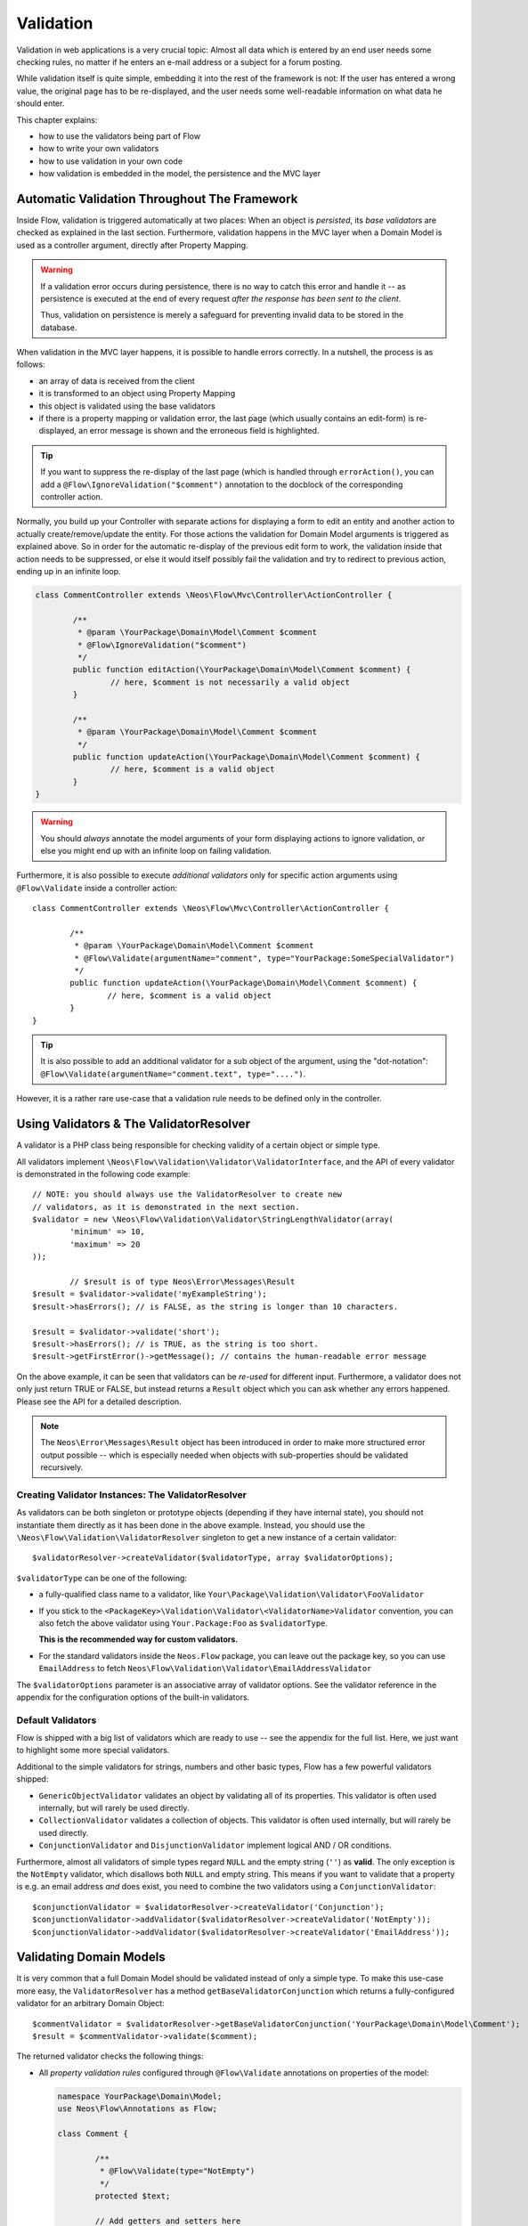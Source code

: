 ﻿==========
Validation
==========

Validation in web applications is a very crucial topic: Almost all data which is entered by
an end user needs some checking rules, no matter if he enters an e-mail address or a subject
for a forum posting.

While validation itself is quite simple, embedding it into the rest of the framework is not:
If the user has entered a wrong value, the original page has to be re-displayed, and the user
needs some well-readable information on what data he should enter.

This chapter explains:

* how to use the validators being part of Flow
* how to write your own validators
* how to use validation in your own code
* how validation is embedded in the model, the persistence and the MVC layer

Automatic Validation Throughout The Framework
=============================================

Inside Flow, validation is triggered automatically at two places: When an object is *persisted*, its
*base validators* are checked as explained in the last section. Furthermore, validation happens in
the MVC layer when a Domain Model is used as a controller argument, directly after Property Mapping.

.. warning::

	If a validation error occurs during persistence, there is no way to catch this error
	and handle it -- as persistence is executed at the end of every request *after the response
	has been sent to the client*.

	Thus, validation on persistence is merely a safeguard for preventing invalid data to be stored
	in the database.

When validation in the MVC layer happens, it is possible to handle errors correctly. In a nutshell,
the process is as follows:

* an array of data is received from the client
* it is transformed to an object using Property Mapping
* this object is validated using the base validators
* if there is a property mapping or validation error, the last page (which usually contains an
  edit-form) is re-displayed, an error message is shown and the erroneous field is highlighted.

.. tip::

	If you want to suppress the re-display of the last page (which is handled through
	``errorAction()``, you can add a ``@Flow\IgnoreValidation("$comment")`` annotation
	to the docblock of the corresponding controller action.

Normally, you build up your Controller with separate actions for displaying a form to edit an entity
and another action to actually create/remove/update the entity. For those actions the validation for
Domain Model arguments is triggered as explained above. So in order for the automatic re-display of the
previous edit form to work, the validation inside that action needs to be suppressed, or else it would
itself possibly fail the validation and try to redirect to previous action, ending up in an infinite loop.

.. code-block:: php
  
	class CommentController extends \Neos\Flow\Mvc\Controller\ActionController {

		/**
		 * @param \YourPackage\Domain\Model\Comment $comment
		 * @Flow\IgnoreValidation("$comment")
		 */
		public function editAction(\YourPackage\Domain\Model\Comment $comment) {
			// here, $comment is not necessarily a valid object
		}

		/**
		 * @param \YourPackage\Domain\Model\Comment $comment
		 */
		public function updateAction(\YourPackage\Domain\Model\Comment $comment) {
			// here, $comment is a valid object
		}
	}

.. warning::

	You should *always* annotate the model arguments of your form displaying actions to ignore
	validation, or else you might end up with an infinite loop on failing validation.

Furthermore, it is also possible to execute *additional validators* only for specific action
arguments using ``@Flow\Validate`` inside a controller action::

	class CommentController extends \Neos\Flow\Mvc\Controller\ActionController {

		/**
		 * @param \YourPackage\Domain\Model\Comment $comment
		 * @Flow\Validate(argumentName="comment", type="YourPackage:SomeSpecialValidator")
		 */
		public function updateAction(\YourPackage\Domain\Model\Comment $comment) {
			// here, $comment is a valid object
		}
	}

.. tip::

	It is also possible to add an additional validator for a sub object of the argument, using
	the "dot-notation": ``@Flow\Validate(argumentName="comment.text", type="....")``.

However, it is a rather rare use-case that a validation rule needs to be defined only in the controller.

Using Validators & The ValidatorResolver
========================================

A validator is a PHP class being responsible for checking validity of a certain object or
simple type.

All validators implement ``\Neos\Flow\Validation\Validator\ValidatorInterface``, and
the API of every validator is demonstrated in the following code example::

	// NOTE: you should always use the ValidatorResolver to create new
	// validators, as it is demonstrated in the next section.
	$validator = new \Neos\Flow\Validation\Validator\StringLengthValidator(array(
		'minimum' => 10,
		'maximum' => 20
	));

		// $result is of type Neos\Error\Messages\Result
	$result = $validator->validate('myExampleString');
	$result->hasErrors(); // is FALSE, as the string is longer than 10 characters.

	$result = $validator->validate('short');
	$result->hasErrors(); // is TRUE, as the string is too short.
	$result->getFirstError()->getMessage(); // contains the human-readable error message

On the above example, it can be seen that validators can be *re-used* for different input.
Furthermore, a validator does not only just return TRUE or FALSE, but instead returns
a ``Result`` object which you can ask whether any errors happened. Please see the API
for a detailed description.

.. note::

	The ``Neos\Error\Messages\Result`` object has been introduced in order to
	make more structured error output possible -- which is especially needed when
	objects with sub-properties should be validated recursively.

Creating Validator Instances: The ValidatorResolver
---------------------------------------------------

As validators can be both singleton or prototype objects (depending if they have internal state),
you should not instantiate them directly as it has been done in the above example. Instead,
you should use the ``\Neos\Flow\Validation\ValidatorResolver`` singleton to get a new instance
of a certain validator::

	$validatorResolver->createValidator($validatorType, array $validatorOptions);

``$validatorType`` can be one of the following:

* a fully-qualified class name to a validator, like ``Your\Package\Validation\Validator\FooValidator``
* If you stick to the ``<PackageKey>\Validation\Validator\<ValidatorName>Validator`` convention,
  you can also fetch the above validator using ``Your.Package:Foo`` as ``$validatorType``.

  **This is the recommended way for custom validators.**
* For the standard validators inside the ``Neos.Flow`` package, you can leave out the package key,
  so you can use ``EmailAddress`` to fetch ``Neos\Flow\Validation\Validator\EmailAddressValidator``

The ``$validatorOptions`` parameter is an associative array of validator options. See the validator
reference in the appendix for the configuration options of the built-in validators.


Default Validators
------------------

Flow is shipped with a big list of validators which are ready to use -- see the appendix for the full
list. Here, we just want to highlight some more special validators.

Additional to the simple validators for strings, numbers and other basic types, Flow has a few powerful
validators shipped:

* ``GenericObjectValidator`` validates an object by validating all of its properties. This validator
  is often used internally, but will rarely be used directly.
* ``CollectionValidator`` validates a collection of objects. This validator is often used internally,
  but will rarely be used directly.
* ``ConjunctionValidator`` and ``DisjunctionValidator`` implement logical AND / OR conditions.

Furthermore, almost all validators of simple types regard ``NULL`` and the empty string (``''``) as **valid**.
The only exception is the ``NotEmpty`` validator, which disallows both ``NULL`` and empty string. This means
if you want to validate that a property is e.g. an email address *and* does exist, you need to combine the two
validators using a ``ConjunctionValidator``::

	$conjunctionValidator = $validatorResolver->createValidator('Conjunction');
	$conjunctionValidator->addValidator($validatorResolver->createValidator('NotEmpty'));
	$conjunctionValidator->addValidator($validatorResolver->createValidator('EmailAddress'));

Validating Domain Models
========================

It is very common that a full Domain Model should be validated instead of only a simple type.
To make this use-case more easy, the ``ValidatorResolver`` has a method ``getBaseValidatorConjunction``
which returns a fully-configured validator for an arbitrary Domain Object::

	$commentValidator = $validatorResolver->getBaseValidatorConjunction('YourPackage\Domain\Model\Comment');
	$result = $commentValidator->validate($comment);

The returned validator checks the following things:

* All *property validation rules* configured through ``@Flow\Validate`` annotations on properties of the model:

  .. code-block:: php

  	namespace YourPackage\Domain\Model;
  	use Neos\Flow\Annotations as Flow;

  	class Comment {

  		/**
  		 * @Flow\Validate(type="NotEmpty")
  		 */
  		protected $text;

  		// Add getters and setters here
  	}

  It also correctly builds up validators for ``Collections`` or ``arrays``, if they are properly
  typed (``Doctrine\Common\Collection<YourPackage\Domain\Model\Author>``).

* In addition to validating the individual properties on the model, it checks whether a designated *Domain Model
  Validator* exists; i.e. for the Domain Model ``YourPackage\Domain\Model\Comment`` it is checked
  whether ``YourPackage\Domain\Validator\CommentValidator`` exists. If it exists, it is automatically
  called on validation.

When specifying a Domain Model as an argument of a controller action, all the above validations will be
automatically executed. This is explained in detail in the following section.

Validation on Aggregates
------------------------

In Domain Driven Design, the ``Aggregate`` is to be considered a *consistency boundary*, meaning that the whole
``Aggregate`` needs to preserve it's invariants at all times. For that reason, validation inside an ``Aggregate`` will
cascade into all entities and force relations to be loaded. So if you have designed large ``Aggregates`` with a deep
hierarchy of many n-ToMany relations, validation can easily become a performance bottleneck.

It is therefore, but not limited to this reason, highly recommended to keep your ``Aggregates`` small. The validation
will stop at an ``Aggregate Root``, if the relation to it is lazy and not yet loaded. Entity relations are lazy by default,
and as long as you don't also submit parts of the related ``Aggregate``, it will not get loaded before the validation
kicks in.

.. tip:: Be careful though, that loading the related Aggregate in your Controller will still make it get validated
		 during persistence. That is another good reason why you should try to minimize relations between Aggregates and if
		 possible, try to stick to a simple identifier instead of an object relation.

For a good read on designing Aggregates, you are highly encouraged to take a read on Vaughn Vernon's essay series
`Effective Aggregate Design`_.


Advanced Feature: Partial Validation
====================================

If you only want to validate parts of your objects, f.e. want to store incomplete objects in
the database, you can assign special *Validation Groups* to your validators.

It is possible to specify a list of validation groups at each ``@Flow\Validate`` annotation,
if none is specified the validation group ``Default`` is assigned to the validator.

When *invoking* validation, f.e. in the MVC layer or in persistence, only validators with
certain validation groups are executed:

* In MVC, the validation group ``Default`` and ``Controller`` is used.
* In persistence, the validation group ``Default`` and ``Persistence`` is used.

Additionally, it is possible to specify a list of validation groups at each controller action
via the ``@Flow\ValidationGroups`` annotation. This way, you can override the default
validation groups that are invoked on this action call, for example when you need to
validate uniqueness of a property like an e-mail adress only in your createAction.

A validator is only executed if at least one validation group overlap.

The following example demonstrates this::

	class Comment {
		/**
		 * @Flow\Validate(type="NotEmpty")
		 */
		protected $prop1;

		/**
		 * @Flow\Validate(type="NotEmpty", validationGroups={"Default"})
		 */
		protected $prop2;

		/**
		 * @Flow\Validate(type="NotEmpty", validationGroups={"Persistence"})
		 */
		protected $prop3;

		/**
		 * @Flow\Validate(type="NotEmpty", validationGroups={"Controller"})
		 */
		protected $prop4;

		/**
		 * @Flow\Validate(type="NotEmpty", validationGroups={"createAction"})
		 */
		protected $prop5;
	}

	class CommentController extends \Neos\Flow\Mvc\Controller\ActionController {

		/**
		 * @param Comment $comment
		 * @Flow\ValidationGroups({"createAction"})
		 */
		public function createAction(Comment $comment) {
			...
		}
	}

* validation for prop1 and prop2 are the same, as the "Default" validation group is added if none is specified
* validation for prop1 and prop2 are executed both on persisting and inside the controller
* validation for $prop3 is only executed in persistence, but not in controller
* validation for $prop4 is only executed in controller, but not in persistence
* validation for $prop5 is only executed in createAction, but not in persistence

If interacting with the ``ValidatorResolver`` directly, the to-be-used validation groups
can be specified as the last argument of ``getBaseValidatorConjunction()``.

Avoiding Duplicate Validation and Recursion
===========================================

Unlike simple types, objects (or collections) may reference other objects, potentially leading
to recursion during the validation and multiple validation of the same instance.

To avoid this the ``GenericObjectValidator`` as well as anything extending ``AbstractCompositeValidator``
keep track of instances that have already been validated. The container to keep track of these instances
can be (re-)set using ``setValidatedInstancesContainer`` defined in the ``ObjectValidatorInterface``.

Flow resets this container before doing validation automatically. If you use validation directly in
your controller, you should reset the container directly before validation, after any changes have been
done.

When implementing your own validators (see below), you need to pass the container around and check instances
against it. See ``AbstractCompositeValidator`` and ``isValidatedAlready`` in the ``GenericObjectValidator``
for examples of how to do this.

Writing Validators
======================

Usually, when writing your own validator, you will not directly implement ``ValidatorInterface``, but
rather subclass ``AbstractValidator``. You only need to specify any options your validator might use and
implement the ``isValid()`` method then::

	/**
	 * A validator for checking items against foos.
	 */
	class MySpecialValidator extends \Neos\Flow\Validation\Validator\AbstractValidator {

		/**
		 * @var array
		 */
		protected $supportedOptions = array(
			'foo' => array(NULL, 'The foo value to accept as valid', 'mixed', TRUE)
		);

		/**
		 * Check if the given value is a valid foo item. What constitutes a valid foo
		 is determined through the 'foo' option.
		 *
		 * @param mixed $value
		 * @return void
		 */
		protected function isValid($value) {
			if (!isset($this->options['foo'])) {
				throw new \Neos\Flow\Validation\Exception\InvalidValidationOptionsException(
					'The option "foo" for this validator needs to be specified', 12346788
				);
			}

			if ($value !== $this->options['foo']) {
				$this->addError('The value must be equal to "%s"', 435346321, array($this->options['foo']));
			}
		}
	}

In the above example, the ``isValid()`` method has been implemented, and the parameter ``$value`` is the
data we want to check for validity. In case the data is valid, nothing needs to be done.

In case the data is invalid, ``$this->addError()`` should be used to add an error message, an error code
(which should be the unix timestamp of the current time) and optional arguments which are inserted into
the error message.

The options of the validator can be accessed in the associative array ``$this->options``. The options
must be declared as shown above. The $supportedOptions array is indexed by option name and each value
is an array with the following numerically indexed elements:

# default value of the option
# description of the option (used for documentation rendering)
# type of the option (used for documentation rendering)
# required option flag (optional, defaults to FALSE)

The default values are set in the constructor of the abstract validators provided with FLOW3. If the
required flag is set, missing options will cause an ``InvalidValidationOptionsException`` to be thrown
when the validator is instantiated.

In case you do further checks on the options and any of them is invalid, an
``InvalidValidationOptionsException`` should be thrown as well.

.. tip:: Because you extended AbstractValidator in the above example, ``NULL`` and empty string
         are automatically regarded as valid values; as it is the case for all other validators.
         If you do not want to accept empty values, you need to set the class property
         $acceptsEmptyValues to FALSE.


.. _Effective Aggregate Design: https://vaughnvernon.co/?p=838
